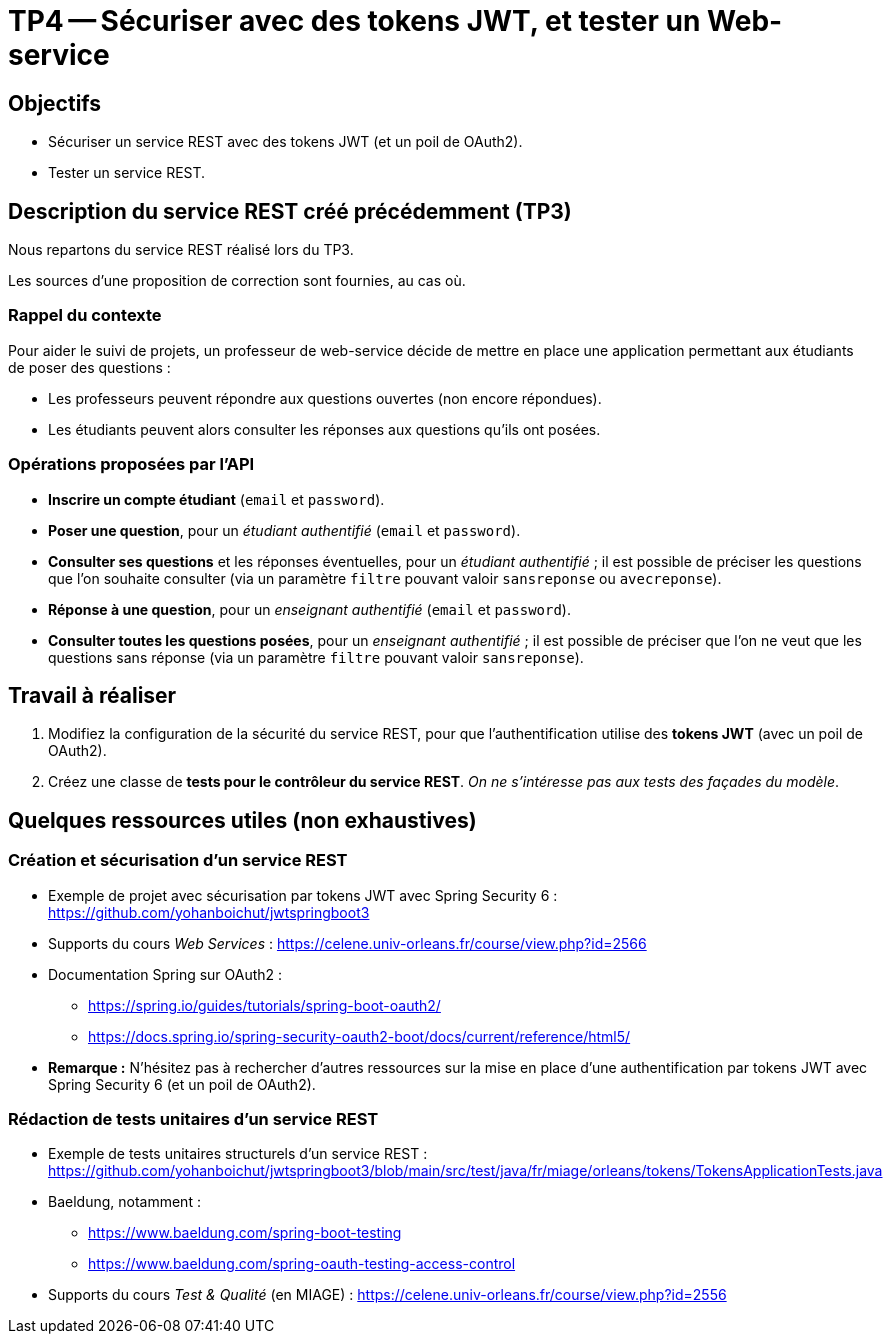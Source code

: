 = TP4 -- Sécuriser avec des tokens JWT, et tester un Web-service

== Objectifs

* Sécuriser un service REST avec des tokens JWT (et un poil de OAuth2).
* Tester un service REST.


== Description du service REST créé précédemment (TP3)

Nous repartons du service REST réalisé lors du TP3.

Les sources d'une proposition de correction sont fournies, au cas où.


=== Rappel du contexte

Pour aider le suivi de projets, un professeur de web-service décide de mettre en place une application permettant aux étudiants de poser des questions :

* Les professeurs peuvent répondre aux questions ouvertes (non encore répondues).
* Les étudiants peuvent alors consulter les réponses aux questions qu'ils ont posées.


=== Opérations proposées par l'API

* *Inscrire un compte étudiant* (`email` et `password`).
* *Poser une question*, pour un _étudiant authentifié_ (`email` et `password`).
* *Consulter ses questions* et les réponses éventuelles, pour un _étudiant authentifié_ ; il est possible de préciser les questions que l'on souhaite consulter (via un paramètre `filtre` pouvant valoir `sansreponse` ou `avecreponse`).
* *Réponse à une question*, pour un _enseignant authentifié_ (`email` et `password`).
* *Consulter toutes les questions posées*, pour un _enseignant authentifié_ ; il est possible de préciser que l'on ne veut que les questions sans réponse (via un paramètre `filtre` pouvant valoir `sansreponse`).


== Travail à réaliser

. Modifiez la configuration de la sécurité du service REST, pour que l'authentification utilise des *tokens JWT* (avec un poil de OAuth2).
. Créez une classe de *tests pour le contrôleur du service REST*. _On ne s'intéresse pas aux tests des façades du modèle_.


== Quelques ressources utiles (non exhaustives)

=== Création et sécurisation d'un service REST
* Exemple de projet avec sécurisation par tokens JWT avec Spring Security 6 : https://github.com/yohanboichut/jwtspringboot3
* Supports du cours _Web Services_ : https://celene.univ-orleans.fr/course/view.php?id=2566
* Documentation Spring sur OAuth2 :
** https://spring.io/guides/tutorials/spring-boot-oauth2/
** https://docs.spring.io/spring-security-oauth2-boot/docs/current/reference/html5/
* **Remarque :** N'hésitez pas à rechercher d'autres ressources sur la mise en place d'une authentification par tokens JWT avec Spring Security 6 (et un poil de OAuth2).

=== Rédaction de tests unitaires d'un service REST

* Exemple de tests unitaires structurels d'un service REST : https://github.com/yohanboichut/jwtspringboot3/blob/main/src/test/java/fr/miage/orleans/tokens/TokensApplicationTests.java
* Baeldung, notamment :
** https://www.baeldung.com/spring-boot-testing
** https://www.baeldung.com/spring-oauth-testing-access-control
* Supports du cours _Test & Qualité_ (en MIAGE) : https://celene.univ-orleans.fr/course/view.php?id=2556
